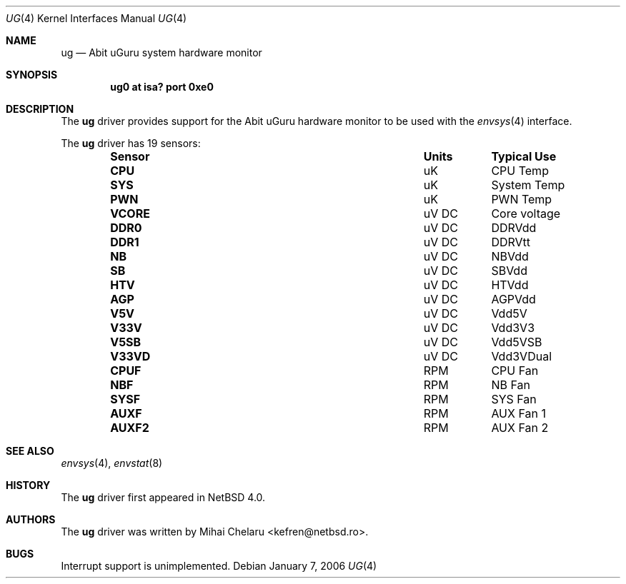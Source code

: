 .\"     $NetBSD: ug.4,v 1.3 2007/01/08 23:55:58 xtraeme Exp $
.\"
.\" Copyright (c) 2007 Mihai Chelaru <kefren@netbsd.ro>
.\" All rights reserved.
.\"
.\" Redistribution and use in source and binary forms, with or without
.\" modification, are permitted provided that the following conditions
.\" are met:
.\" 1. Redistributions of source code must retain the above copyright
.\"    notice, this list of conditions and the following disclaimer.
.\" 2. Redistributions in binary form must reproduce the above copyright
.\"    notice, this list of conditions and the following disclaimer in the
.\"    documentation and/or other materials provided with the distribution.
.\"
.\" THIS SOFTWARE IS PROVIDED BY THE AUTHOR ``AS IS'' AND ANY EXPRESS OR
.\" IMPLIED WARRANTIES, INCLUDING, BUT NOT LIMITED TO, THE IMPLIED WARRANTIES
.\" OF MERCHANTABILITY AND FITNESS FOR A PARTICULAR PURPOSE ARE DISCLAIMED.
.\" IN NO EVENT SHALL THE AUTHOR BE LIABLE FOR ANY DIRECT, INDIRECT,
.\" INCIDENTAL, SPECIAL, EXEMPLARY, OR CONSEQUENTIAL DAMAGES (INCLUDING, BUT
.\" NOT LIMITED TO, PROCUREMENT OF SUBSTITUTE GOODS OR SERVICES; LOSS OF USE,
.\" DATA, OR PROFITS; OR BUSINESS INTERRUPTION) HOWEVER CAUSED AND ON ANY
.\" THEORY OF LIABILITY, WHETHER IN CONTRACT, STRICT LIABILITY, OR TORT
.\" (INCLUDING NEGLIGENCE OR OTHERWISE) ARISING IN ANY WAY OUT OF THE USE OF
.\" THIS SOFTWARE, EVEN IF ADVISED OF THE POSSIBILITY OF SUCH DAMAGE.
.\"
.Dd January 7, 2006
.Dt UG 4
.Os
.Sh NAME
.Nm ug
.Nd Abit uGuru system hardware monitor
.Sh SYNOPSIS
.Cd "ug0 at isa? port 0xe0"
.Sh DESCRIPTION
The
.Nm
driver provides support for the
.Tn Abit uGuru
hardware monitor to be used with the
.Xr envsys 4
interface.
.Pp
The
.Nm
driver has 19 sensors:
.Bl -column "Sensor" "Units" "Typical" -offset indent
.It Sy "Sensor" Ta Sy "Units" Ta Sy "Typical Use"
.It Li "CPU" Ta "uK" Ta "CPU Temp"
.It Li "SYS" Ta "uK" Ta "System Temp"
.It Li "PWN" Ta "uK" Ta "PWN Temp"
.It Li "VCORE" Ta "uV DC" Ta "Core voltage"
.It Li "DDR0" Ta "uV DC" Ta "DDRVdd"
.It Li "DDR1" Ta "uV DC" Ta "DDRVtt"
.It Li "NB" Ta "uV DC" Ta "NBVdd"
.It Li "SB" Ta "uV DC" Ta "SBVdd"
.It Li "HTV" Ta "uV DC" Ta "HTVdd"
.It Li "AGP" Ta "uV DC" Ta "AGPVdd"
.It Li "V5V" Ta "uV DC" Ta "Vdd5V"
.It Li "V33V" Ta "uV DC" Ta "Vdd3V3"
.It Li "V5SB" Ta "uV DC" Ta "Vdd5VSB"
.It Li "V33VD" Ta "uV DC" Ta "Vdd3VDual"
.It Li "CPUF" Ta "RPM" Ta "CPU Fan"
.It Li "NBF" Ta "RPM" Ta "NB Fan"
.It Li "SYSF" Ta "RPM" Ta "SYS Fan"
.It Li "AUXF" Ta "RPM" Ta "AUX Fan 1"
.It Li "AUXF2" Ta "RPM" Ta "AUX Fan 2"
.El
.Sh SEE ALSO
.Xr envsys 4 ,
.Xr envstat 8
.Sh HISTORY
The
.Nm
driver first appeared in
.Nx 4.0 .
.Sh AUTHORS
.An -nosplit
The
.Nm
driver was written by
.An Mihai Chelaru Aq kefren@netbsd.ro .
.Sh BUGS
Interrupt support is unimplemented.
